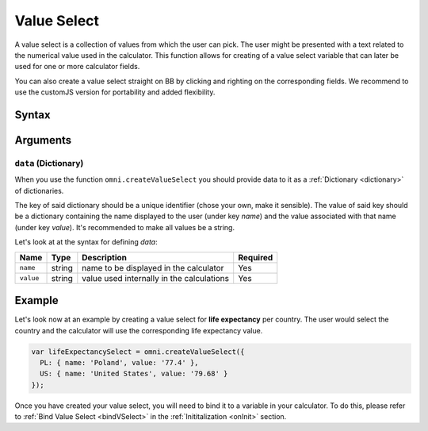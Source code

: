 .. _vSelect:
Value Select
------------

A value select is a collection of values from which the user can pick. The user might be presented with a text related to the numerical value used in the calculator. This function allows for creating of a value select variable that can later be used for one or more calculator fields.

You can also create a value select straight on BB by clicking and righting on the corresponding fields. We recommend to use the customJS version for portability and added flexibility.

Syntax
~~~~~~
.. code-block:: javascript
    var yourValueSelect = omni.createValueSelect(data);

Arguments
~~~~~~~~~

``data`` (Dictionary)
^^^^^^^^^^^^^^^^^^^^^

When you use the function ``omni.createValueSelect`` you should provide data to it as a :ref:`Dictionary <dictionary>` of dictionaries. 

The key of said dictionary should be a unique identifier (chose your own, make
it sensible). The value of said key should be a dictionary
containing the name displayed to the user (under key `name`) and the value
associated with that name (under key `value`). It's recommended to make all values be a string. 

Let's look at at the syntax for defining `data`:

.. code-block:: javascript
    :linenos:

    var data = {uniqueIdentifier1: { name: 'NameOfItem1', value: 'valueOfItem1' },
                uniqueIdentifier2: { name: 'NameOfItem2', value: 'valueOfItem2' },
                // Add as many items as you need...
                });

+-------------+----------+---------------------------------------------+------------+
| Name        | Type     | Description                                 | Required   |
+=============+==========+=============================================+============+
| ``name``    | string   | name to be displayed in the calculator      | Yes        |
+-------------+----------+---------------------------------------------+------------+
| ``value``   | string   | value used internally in the calculations   | Yes        |
+-------------+----------+---------------------------------------------+------------+

Example
~~~~~~~

Let's look now at an example by creating a value select for **life expectancy**
per country. The user would select the country and the calculator will use the
corresponding life expectancy value.

.. code-block:: javascript

    var lifeExpectancySelect = omni.createValueSelect({
      PL: { name: 'Poland', value: '77.4' },
      US: { name: 'United States', value: '79.68' }
    });

Once you have created your value select, you will need to bind it to a variable in your calculator. To do this, please refer to :ref:`Bind Value Select <bindVSelect>` in the :ref:`Inititalization <onInit>` section.


